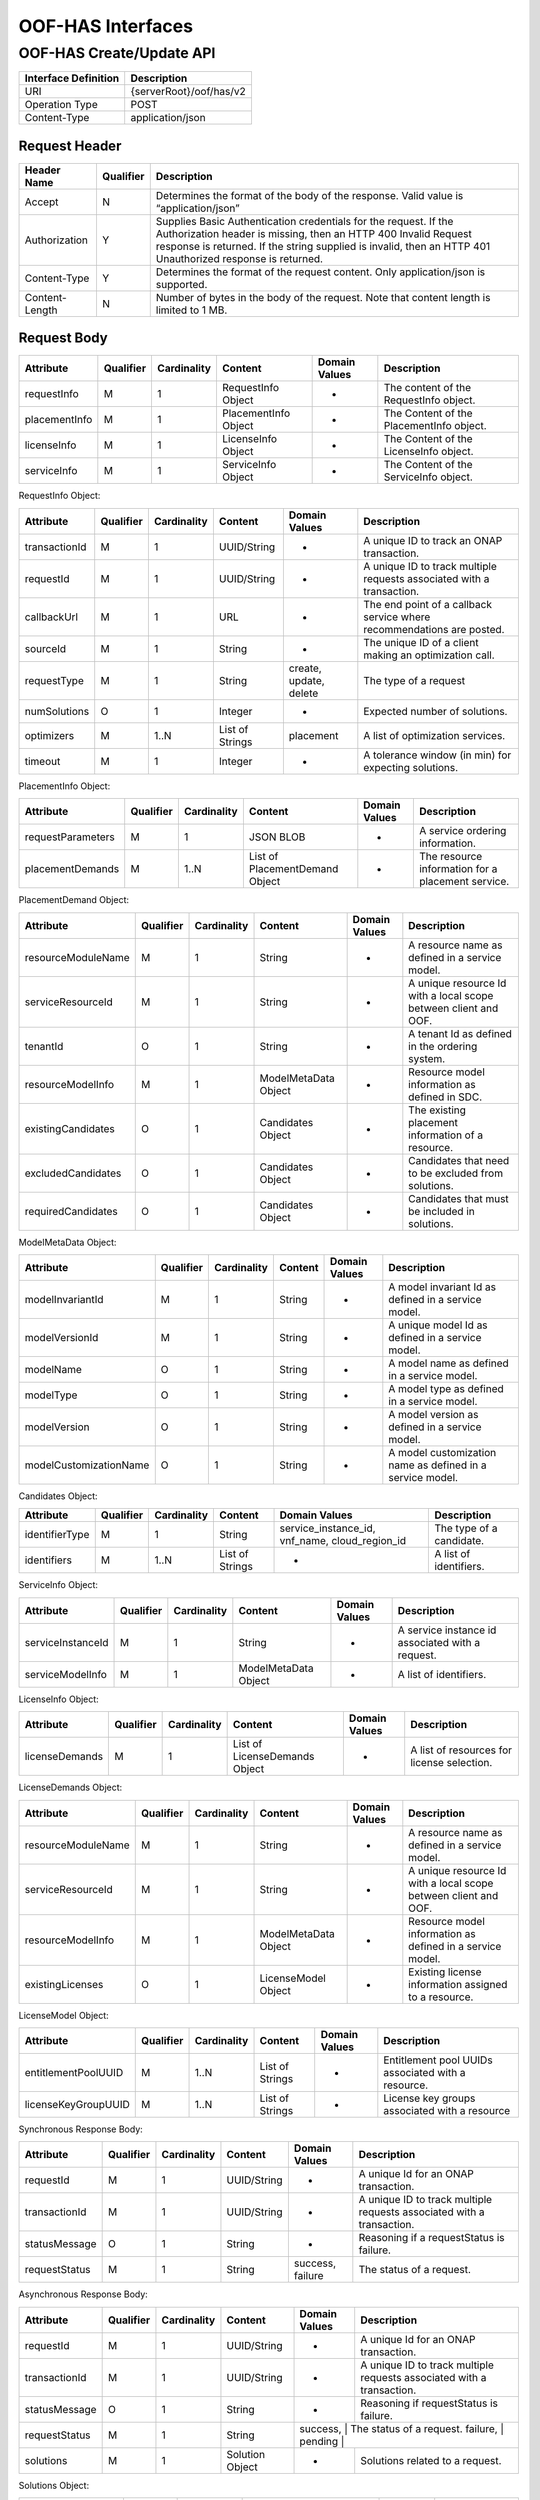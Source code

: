 .. This work is licensed under a Creative Commons Attribution 4.0 International License.
.. http://creativecommons.org/licenses/by/4.0

******************
OOF-HAS Interfaces
******************

OOF-HAS Create/Update API
#########################

+--------------------+-------------------------------------+
|Interface Definition|Description                          |
+====================+=====================================+
|URI                 |{serverRoot}/oof/has/v2              |
+--------------------+-------------------------------------+
|Operation Type      |POST                                 |
+--------------------+-------------------------------------+
|Content-Type        |application/json                     |
+--------------------+-------------------------------------+


Request Header
**************

+----------------+-----------+-------------------------------------------------------------------------------------------+
| Header Name    | Qualifier | Description                                                                               |
+================+===========+===========================================================================================+
| Accept         | N         | Determines the format of the body of the response. Valid value is “application/json”      |
+----------------+-----------+-------------------------------------------------------------------------------------------+
| Authorization  | Y         | Supplies Basic Authentication credentials for the request. If the Authorization header is |
|                |           | missing, then an HTTP 400 Invalid Request response is returned. If the string supplied is |
|                |           | invalid, then an HTTP 401 Unauthorized response is returned.                              |
+----------------+-----------+-------------------------------------------------------------------------------------------+
| Content-Type   | Y         | Determines the format of the request content. Only application/json is supported.         |
+----------------+-----------+-------------------------------------------------------------------------------------------+
| Content-Length | N         | Number of bytes in the body of the request. Note that content length is limited to 1 MB.  |
+----------------+-----------+-------------------------------------------------------------------------------------------+


Request Body
************

+---------------+-----------+-------------+----------------------+---------------+------------------------------------------+
| Attribute     | Qualifier | Cardinality | Content              | Domain Values | Description                              |
+===============+===========+=============+======================+===============+==========================================+
| requestInfo   | M         | 1           | RequestInfo Object   | -             | The content of the RequestInfo object.   |
+---------------+-----------+-------------+----------------------+---------------+------------------------------------------+
| placementInfo | M         | 1           | PlacementInfo Object | -             | The Content of the PlacementInfo object. |
+---------------+-----------+-------------+----------------------+---------------+------------------------------------------+
| licenseInfo   | M         | 1           | LicenseInfo Object   | -             | The Content of the LicenseInfo object.   |
+---------------+-----------+-------------+----------------------+---------------+------------------------------------------+
| serviceInfo   | M         | 1           | ServiceInfo Object   | -             | The Content of the ServiceInfo object.   |
+---------------+-----------+-------------+----------------------+---------------+------------------------------------------+


RequestInfo Object:

+---------------+-----------+-------------+-----------------+---------------+-----------------------------------------------------------------------+
| Attribute     | Qualifier | Cardinality | Content         | Domain Values | Description                                                           |
+===============+===========+=============+=================+===============+=======================================================================+
| transactionId | M         | 1           | UUID/String     | -             | A unique ID to track an ONAP transaction.                             |
+---------------+-----------+-------------+-----------------+---------------+-----------------------------------------------------------------------+
| requestId     | M         | 1           | UUID/String     | -             | A unique ID to track multiple requests associated with a transaction. |
+---------------+-----------+-------------+-----------------+---------------+-----------------------------------------------------------------------+
| callbackUrl   | M         | 1           | URL             | -             | The end point of a callback service where recommendations are posted. |
+---------------+-----------+-------------+-----------------+---------------+-----------------------------------------------------------------------+
| sourceId      | M         | 1           | String          | -             | The unique ID of a client making an optimization call.                |
+---------------+-----------+-------------+-----------------+---------------+-----------------------------------------------------------------------+
| requestType   | M         | 1           | String          | create,       | The type of a request                                                 |
|               |           |             |                 | update,       |                                                                       |
|               |           |             |                 | delete        |                                                                       |
+---------------+-----------+-------------+-----------------+---------------+-----------------------------------------------------------------------+
| numSolutions  | O         | 1           | Integer         | -             | Expected number of solutions.                                         |
+---------------+-----------+-------------+-----------------+---------------+-----------------------------------------------------------------------+
| optimizers    | M         | 1..N        | List of Strings | placement     | A list of optimization services.                                      |
+---------------+-----------+-------------+-----------------+---------------+-----------------------------------------------------------------------+
| timeout       | M         | 1           | Integer         | -             | A tolerance window (in min) for expecting solutions.                  |
+---------------+-----------+-------------+-----------------+---------------+-----------------------------------------------------------------------+


PlacementInfo Object:

+-------------------+-----------+-------------+--------------------------------+---------------+---------------------------------------------------+
| Attribute         | Qualifier | Cardinality | Content                        | Domain Values | Description                                       |
+===================+===========+=============+================================+===============+===================================================+
| requestParameters | M         | 1           | JSON BLOB                      | -             | A service ordering information.                   |
+-------------------+-----------+-------------+--------------------------------+---------------+---------------------------------------------------+
| placementDemands  | M         | 1..N        | List of PlacementDemand Object | -             | The resource information for a placement service. |
+-------------------+-----------+-------------+--------------------------------+---------------+---------------------------------------------------+


PlacementDemand Object:

+--------------------+-----------+-------------+----------------------+---------------+-----------------------------------------------------------------+
| Attribute          | Qualifier | Cardinality | Content              | Domain Values | Description                                                     |
+====================+===========+=============+======================+===============+=================================================================+
| resourceModuleName | M         | 1           | String               | -             | A resource name as defined in a service model.                  |
+--------------------+-----------+-------------+----------------------+---------------+-----------------------------------------------------------------+
| serviceResourceId  | M         | 1           | String               | -             | A unique resource Id with a local scope between client and OOF. |
+--------------------+-----------+-------------+----------------------+---------------+-----------------------------------------------------------------+
| tenantId           | O         | 1           | String               | -             | A tenant Id as defined in the ordering system.                  |
+--------------------+-----------+-------------+----------------------+---------------+-----------------------------------------------------------------+
| resourceModelInfo  | M         | 1           | ModelMetaData Object | -             | Resource model information as defined in SDC.                   |
+--------------------+-----------+-------------+----------------------+---------------+-----------------------------------------------------------------+
| existingCandidates | O         | 1           | Candidates Object    | -             | The existing placement information of a resource.               |
+--------------------+-----------+-------------+----------------------+---------------+-----------------------------------------------------------------+
| excludedCandidates | O         | 1           | Candidates Object    | -             | Candidates that need to be excluded from solutions.             |
+--------------------+-----------+-------------+----------------------+---------------+-----------------------------------------------------------------+
| requiredCandidates | O         | 1           | Candidates Object    | -             | Candidates that must be included in solutions.                  |
+--------------------+-----------+-------------+----------------------+---------------+-----------------------------------------------------------------+


ModelMetaData Object:

+------------------------+-----------+-------------+---------+---------------+-----------------------------------------------------------+
| Attribute              | Qualifier | Cardinality | Content | Domain Values | Description                                               |
+========================+===========+=============+=========+===============+===========================================================+
| modelInvariantId       | M         | 1           | String  | -             | A model invariant Id as defined in a service model.       |
+------------------------+-----------+-------------+---------+---------------+-----------------------------------------------------------+
| modelVersionId         | M         | 1           | String  | -             | A unique model Id as defined in a service model.          |
+------------------------+-----------+-------------+---------+---------------+-----------------------------------------------------------+
| modelName              | O         | 1           | String  | -             | A model name as defined in a service model.               |
+------------------------+-----------+-------------+---------+---------------+-----------------------------------------------------------+
| modelType              | O         | 1           | String  | -             | A model type as defined in a service model.               |
+------------------------+-----------+-------------+---------+---------------+-----------------------------------------------------------+
| modelVersion           | O         | 1           | String  | -             | A model version as defined in a service model.            |
+------------------------+-----------+-------------+---------+---------------+-----------------------------------------------------------+
| modelCustomizationName | O         | 1           | String  | -             | A model customization name as defined in a service model. |
+------------------------+-----------+-------------+---------+---------------+-----------------------------------------------------------+


Candidates Object:

+----------------+-----------+-------------+-----------------+----------------------+--------------------------+
| Attribute      | Qualifier | Cardinality | Content         | Domain Values        | Description              |
+================+===========+=============+=================+======================+==========================+
| identifierType | M         | 1           | String          | service_instance_id, | The type of a candidate. |
|                |           |             |                 | vnf_name,            |                          |
|                |           |             |                 | cloud_region_id      |                          |
+----------------+-----------+-------------+-----------------+----------------------+--------------------------+
| identifiers    | M         | 1..N        | List of Strings | -                    | A list of identifiers.   |
+----------------+-----------+-------------+-----------------+----------------------+--------------------------+


ServiceInfo Object:

+-------------------+-----------+-------------+----------------------+---------------+--------------------------------------------------+
| Attribute         | Qualifier | Cardinality | Content              | Domain Values | Description                                      |
+===================+===========+=============+======================+===============+==================================================+
| serviceInstanceId | M         | 1           | String               | -             | A service instance id associated with a request. |
+-------------------+-----------+-------------+----------------------+---------------+--------------------------------------------------+
| serviceModelInfo  | M         | 1           | ModelMetaData Object | -             | A list of identifiers.                           |
+-------------------+-----------+-------------+----------------------+---------------+--------------------------------------------------+


LicenseInfo Object:

+----------------+-----------+-------------+-------------------------------+---------------+--------------------------------------------+
| Attribute      | Qualifier | Cardinality | Content                       | Domain Values | Description                                |
+================+===========+=============+===============================+===============+============================================+
| licenseDemands | M         | 1           | List of LicenseDemands Object | -             | A list of resources for license selection. |
+----------------+-----------+-------------+-------------------------------+---------------+--------------------------------------------+


LicenseDemands Object:

+--------------------+-----------+-------------+----------------------+---------------+-----------------------------------------------------------------+
| Attribute          | Qualifier | Cardinality | Content              | Domain Values | Description                                                     |
+====================+===========+=============+======================+===============+=================================================================+
| resourceModuleName | M         | 1           | String               | -             | A resource name as defined in a service model.                  |
+--------------------+-----------+-------------+----------------------+---------------+-----------------------------------------------------------------+
| serviceResourceId  | M         | 1           | String               | -             | A unique resource Id with a local scope between client and OOF. |
+--------------------+-----------+-------------+----------------------+---------------+-----------------------------------------------------------------+
| resourceModelInfo  | M         | 1           | ModelMetaData Object | -             | Resource model information as defined in a service model.       |
+--------------------+-----------+-------------+----------------------+---------------+-----------------------------------------------------------------+
| existingLicenses   | O         | 1           | LicenseModel Object  | -             | Existing license information assigned to a resource.            |
+--------------------+-----------+-------------+----------------------+---------------+-----------------------------------------------------------------+


LicenseModel Object:

+---------------------+-----------+-------------+-----------------+---------------+----------------------------------------------------+
| Attribute           | Qualifier | Cardinality | Content         | Domain Values | Description                                        |
+=====================+===========+=============+=================+===============+====================================================+
| entitlementPoolUUID | M         | 1..N        | List of Strings | -             | Entitlement pool UUIDs associated with a resource. |
+---------------------+-----------+-------------+-----------------+---------------+----------------------------------------------------+
| licenseKeyGroupUUID | M         | 1..N        | List of Strings | -             | License key groups associated with a resource      |
+---------------------+-----------+-------------+-----------------+---------------+----------------------------------------------------+


Synchronous Response Body:

+---------------+-----------+-------------+-------------+------------------+------------------------------------------------------------------------+
| Attribute     | Qualifier | Cardinality | Content     | Domain Values    | Description                                                            |
+===============+===========+=============+=============+==================+========================================================================+
| requestId     | M         | 1           | UUID/String | -                | A unique Id for an ONAP transaction.                                   |
+---------------+-----------+-------------+-------------+------------------+------------------------------------------------------------------------+
| transactionId | M         | 1           | UUID/String | -                | A unique ID to track multiple requests associated with a transaction.  |
+---------------+-----------+-------------+-------------+------------------+------------------------------------------------------------------------+
| statusMessage | O         | 1           | String      | -                | Reasoning if a requestStatus is failure.                               |
+---------------+-----------+-------------+-------------+------------------+------------------------------------------------------------------------+
| requestStatus | M         | 1           | String      | success, failure | The status of a request.                                               |
+---------------+-----------+-------------+-------------+------------------+------------------------------------------------------------------------+


Asynchronous Response Body:

+---------------+-----------+-------------+-----------------+---------------+------------------------------------------------------------------------+
| Attribute     | Qualifier | Cardinality | Content         | Domain Values | Description                                                            |
+===============+===========+=============+=================+===============+========================================================================+
| requestId     | M         | 1           | UUID/String     | -             | A unique Id for an ONAP transaction.                                   |
+---------------+-----------+-------------+-----------------+---------------+------------------------------------------------------------------------+
| transactionId | M         | 1           | UUID/String     | -             | A unique ID to track multiple requests associated with a transaction.  |
+---------------+-----------+-------------+-----------------+---------------+------------------------------------------------------------------------+
| statusMessage | O         | 1           | String          | -             | Reasoning if requestStatus is failure.                                 |
+---------------+-----------+-------------+-----------------+---------------+------------------------------------------------------------------------+
| requestStatus | M         | 1           | String          | success,      | The status of a request.                                               |
|               |           |             |                 | failure,      |                                                                        |
|               |           |             |                 | pending      |                                                                         |
+---------------+-----------+-------------+-----------------+---------------+------------------------------------------------------------------------+
| solutions     | M         | 1           | Solution Object | -             | Solutions related to a request.                                        |
+---------------+-----------+-------------+-----------------+---------------+------------------------------------------------------------------------+


Solutions Object:

+--------------------+-----------+-------------+--------------------------------------+---------------+--------------------------------+
| Attribute          | Qualifier | Cardinality | Content                              | Domain Values | Description                    |
+====================+===========+=============+======================================+===============+================================+
| placementSolutions | M         | 1..N        | List of ComprehensiveSolution Object | -             | A list of placement solutions. |
+--------------------+-----------+-------------+--------------------------------------+---------------+--------------------------------+
| licenseSolutions   | M         | 1           | List of LicenseSolution Object       | -             | A list of license solutions    |
+--------------------+-----------+-------------+--------------------------------------+---------------+--------------------------------+



ComprehensiveSolution Object:

+-----------+-----------+-------------+----------------------------------+---------------+--------------------------------+
| Attribute | Qualifier | Cardinality | Content                          | Domain Values | Description                    |
+===========+===========+=============+==================================+===============+================================+
| -         | M         | 1..N        | List of PlacementSolution Object | -             | A list of placement solutions. |
+-----------+-----------+-------------+----------------------------------+---------------+--------------------------------+


PlacementSolution Object:

+--------------------+-----------+-------------+------------------------+---------------------+---------------------------------------------------------+
| Attribute          | Qualifier | Cardinality | Content                | Domain Values       | Description                                             |
+====================+===========+=============+========================+=====================+=========================================================+
| resourceModuleName | M         | 1           | String                 | -                   | The name of a resource as defined in the service model. |
+--------------------+-----------+-------------+------------------------+---------------------+---------------------------------------------------------+
| serviceResourceId  | M         | 1           | String                 | -                   | A resource Id as defined in a service model.            |
+--------------------+-----------+-------------+------------------------+---------------------+---------------------------------------------------------+
| identifierType     | M         | 1           | String                 | service_instance_id | The type of a candidate.                                |
+--------------------+-----------+-------------+------------------------+---------------------+---------------------------------------------------------+
| identifier         | M         | 1           | String                 | -                   | The id of a candidate.                                  |
+--------------------+-----------+-------------+------------------------+---------------------+---------------------------------------------------------+
| assignmentInfo     | O         | 1..N        | List of AssignmentInfo | -                   | Additional information related to a candidate.          |
|                    |           |             | object                 |                     |                                                         |
+--------------------+-----------+-------------+------------------------+---------------------+---------------------------------------------------------+


AssignmentInfo Object:

+-----------+-----------+-------------+---------+---------------+---------------------+
| Attribute | Qualifier | Cardinality | Content | Domain Values | Description         |
+===========+===========+=============+=========+===============+=====================+
| key       | M         | 1           | String  | -             | An attribute name.  |
+-----------+-----------+-------------+---------+---------------+---------------------+
| value     | M         | 1           | String  | -             | An attribute value. |
+-----------+-----------+-------------+---------+---------------+---------------------+


LicenseSolutions Object:

+------------------------------+-----------+-------------+----------------+---------------+------------------------------------------+
| Attribute                    | Qualifier | Cardinality | Content        | Domain Values | Description                              |
+==============================+===========+=============+================+===============+==========================================+
| resourceModuleName           | M         | 1           | String         | -             | A resource name as defined in a service. |
+------------------------------+-----------+-------------+----------------+---------------+------------------------------------------+
| serviceResourceId            | M         | 1           | String         | -             | A resource Id as defined in a service.   |
+------------------------------+-----------+-------------+----------------+---------------+------------------------------------------+
| entitlementPoolUUID          | M         | 1..N        | List of String | -             | A list of entitlementPoolUUIDs.          |
+------------------------------+-----------+-------------+----------------+---------------+------------------------------------------+
| licenseKeyGroupUUID          | M         | 1..N        | List of String | -             | A list of licenseKeyGroupUUID.           |
+------------------------------+-----------+-------------+----------------+---------------+------------------------------------------+
| entitlementPoolInvariantUUID | M         | 1..N        | List of String | -             | A list of entitlementPoolInvariantUUID . |
+------------------------------+-----------+-------------+----------------+---------------+------------------------------------------+
| licenseKeyGroupInvariantUUID | M         | 1..N        | List of String | -             | A list of licenseKeyGroupInvariantUUID . |
+------------------------------+-----------+-------------+----------------+---------------+------------------------------------------+


HTTP Response Code
++++++++++++++++++

+-----------+-----------------------+---------------------------------------------------------------+
| HTTP Code | Response Phrase       | Description                                                   |
+===========+=======================+===============================================================+
| 201       | Created               | An optimization solution is found.                            |
+-----------+-----------------------+---------------------------------------------------------------+
| 202       | Accepted              | An optimization request is accepted.                          |
+-----------+-----------------------+---------------------------------------------------------------+
| 400       | Bad request           | Bad request.                                                  |
+-----------+-----------------------+---------------------------------------------------------------+
| 401       | Unauthorized          | Request body is not compliant with the API definition.        |
+-----------+-----------------------+---------------------------------------------------------------+
| 404       | Not found             | The server cannot find the requested URI.                     |
+-----------+-----------------------+---------------------------------------------------------------+
| 405       | Method not found      | The requested method is not supported by a server.            |
+-----------+-----------------------+---------------------------------------------------------------+
| 500       | Internal server error | The server encountered an internal server error or timed out. |
+-----------+-----------------------+---------------------------------------------------------------+



